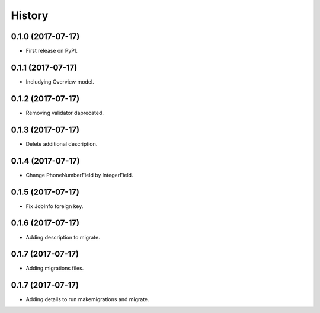 .. :changelog:

History
-------

0.1.0 (2017-07-17)
++++++++++++++++++

* First release on PyPI.

0.1.1 (2017-07-17)
++++++++++++++++++

* Includying Overview model.

0.1.2 (2017-07-17)
++++++++++++++++++

* Removing validator daprecated.

0.1.3 (2017-07-17)
++++++++++++++++++

* Delete additional description.

0.1.4 (2017-07-17)
++++++++++++++++++

* Change PhoneNumberField by IntegerField.

0.1.5 (2017-07-17)
++++++++++++++++++

* Fix JobInfo foreign key.

0.1.6 (2017-07-17)
++++++++++++++++++

* Adding description to migrate.

0.1.7 (2017-07-17)
++++++++++++++++++

* Adding migrations files.

0.1.7 (2017-07-17)
++++++++++++++++++

* Adding details to run makemigrations and migrate.
